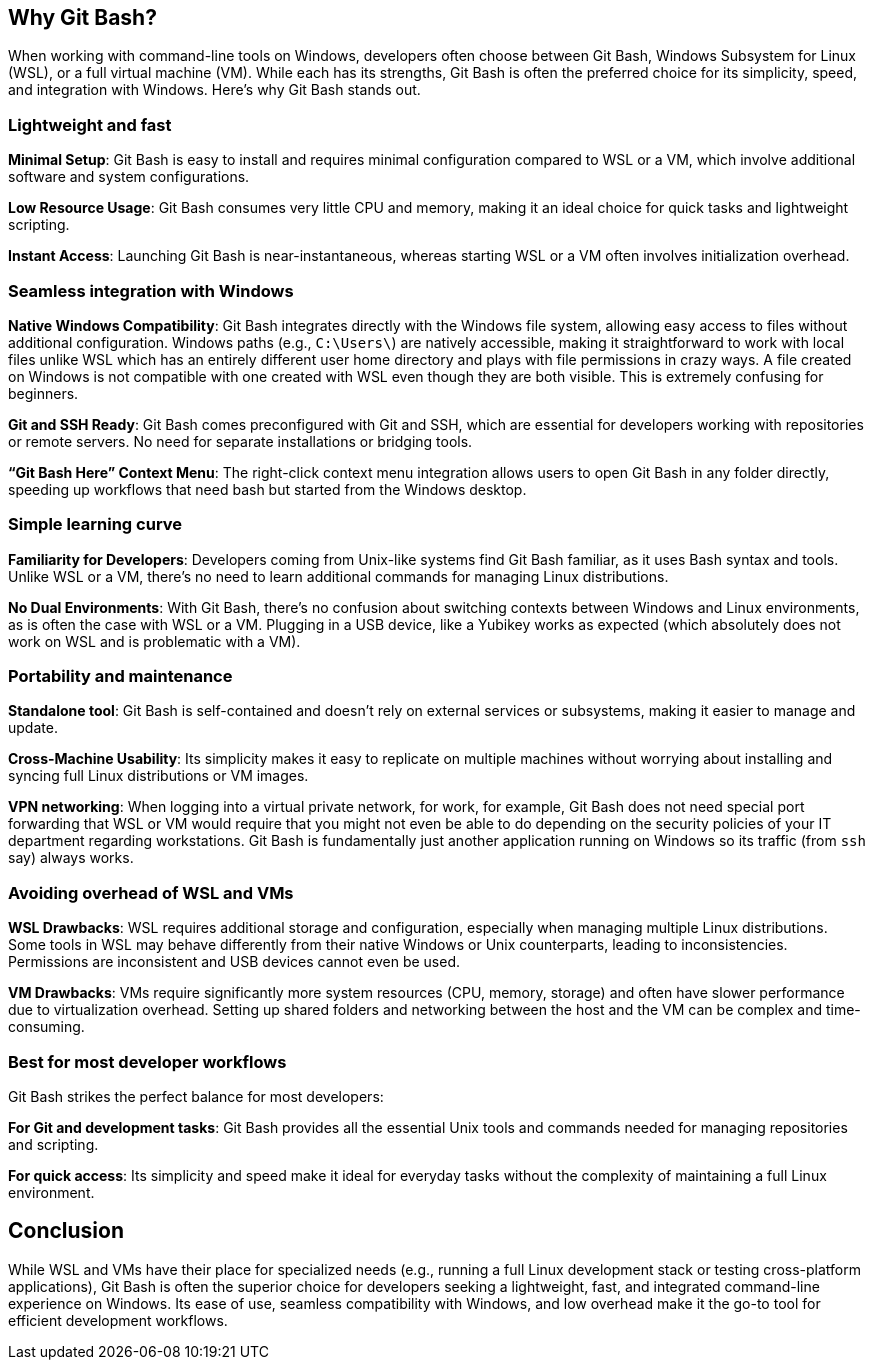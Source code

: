 [[why-git-bash]]
== Why Git Bash?

When working with command-line tools on Windows, developers often choose between Git Bash, Windows Subsystem for Linux (WSL), or a full virtual machine (VM). While each has its strengths, Git Bash is often the preferred choice for its simplicity, speed, and integration with Windows. Here's why Git Bash stands out.

=== Lightweight and fast

**Minimal Setup**: Git Bash is easy to install and requires minimal configuration compared to WSL or a VM, which involve additional software and system configurations.

**Low Resource Usage**: Git Bash consumes very little CPU and memory, making it an ideal choice for quick tasks and lightweight scripting.

**Instant Access**: Launching Git Bash is near-instantaneous, whereas starting WSL or a VM often involves initialization overhead.

=== Seamless integration with Windows

**Native Windows Compatibility**: Git Bash integrates directly with the Windows file system, allowing easy access to files without additional configuration. Windows paths (e.g., `C:\Users\`) are natively accessible, making it straightforward to work with local files unlike WSL which has an entirely different user home directory and plays with file permissions in crazy ways. A file created on Windows is not compatible with one created with WSL even though they are both visible. This is extremely confusing for beginners.

**Git and SSH Ready**: Git Bash comes preconfigured with Git and SSH, which are essential for developers working with repositories or remote servers. No need for separate installations or bridging tools.

**“Git Bash Here” Context Menu**: The right-click context menu integration allows users to open Git Bash in any folder directly, speeding up workflows that need bash but started from the Windows desktop.

=== Simple learning curve

**Familiarity for Developers**: Developers coming from Unix-like systems find Git Bash familiar, as it uses Bash syntax and tools. Unlike WSL or a VM, there’s no need to learn additional commands for managing Linux distributions.

**No Dual Environments**: With Git Bash, there’s no confusion about switching contexts between Windows and Linux environments, as is often the case with WSL or a VM. Plugging in a USB device, like a Yubikey works as expected (which absolutely does not work on WSL and is problematic with a VM).

=== Portability and maintenance

**Standalone tool**: Git Bash is self-contained and doesn’t rely on external services or subsystems, making it easier to manage and update.

**Cross-Machine Usability**: Its simplicity makes it easy to replicate on multiple machines without worrying about installing and syncing full Linux distributions or VM images.

**VPN networking**: When logging into a virtual private network, for work, for example, Git Bash does not need special port forwarding that WSL or VM would require that you might not even be able to do depending on the security policies of your IT department regarding workstations. Git Bash is fundamentally just another application running on Windows so its traffic (from `ssh` say) always works.

=== Avoiding overhead of WSL and VMs

**WSL Drawbacks**: WSL requires additional storage and configuration, especially when managing multiple Linux distributions. Some tools in WSL may behave differently from their native Windows or Unix counterparts, leading to inconsistencies. Permissions are inconsistent and USB devices cannot even be used.

**VM Drawbacks**: VMs require significantly more system resources (CPU, memory, storage) and often have slower performance due to virtualization overhead. Setting up shared folders and networking between the host and the VM can be complex and time-consuming.

=== Best for most developer workflows

Git Bash strikes the perfect balance for most developers:

**For Git and development tasks**: Git Bash provides all the essential Unix tools and commands needed for managing repositories and scripting.

**For quick access**: Its simplicity and speed make it ideal for everyday tasks without the complexity of maintaining a full Linux environment.

== Conclusion

While WSL and VMs have their place for specialized needs (e.g., running a full Linux development stack or testing cross-platform applications), Git Bash is often the superior choice for developers seeking a lightweight, fast, and integrated command-line experience on Windows. Its ease of use, seamless compatibility with Windows, and low overhead make it the go-to tool for efficient development workflows.

